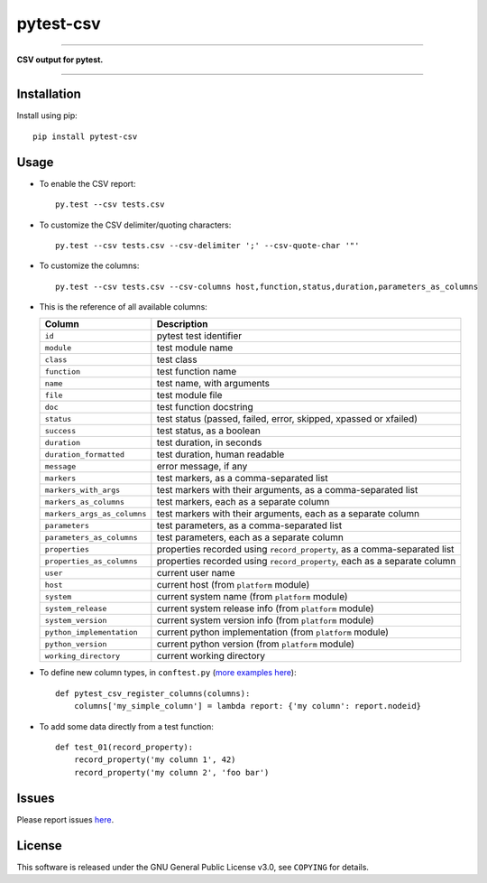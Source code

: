 pytest-csv
==========

.. image:: https://img.shields.io/pypi/v/pytest-csv.svg
   :target: https://pypi.org/project/pytest-csv
   :alt: last release

.. image:: https://img.shields.io/pypi/pyversions/pytest-csv.svg
   :target: https://pypi.org/project/pytest-csv
   :alt: pypi package

.. image:: https://img.shields.io/badge/pytest-3.2%2B-green.svg
   :target: https://pytest.org
   :alt: pytest supported versions

.. image:: https://travis-ci.org/nicoulaj/pytest-csv.svg?branch=master
   :target: https://travis-ci.org/nicoulaj/pytest-csv
   :alt: continuous integration

----

**CSV output for pytest.**

----

Installation
------------

Install using pip:
::

  pip install pytest-csv

Usage
-----

* To enable the CSV report:

  ::

    py.test --csv tests.csv

* To customize the CSV delimiter/quoting characters:

  ::

    py.test --csv tests.csv --csv-delimiter ';' --csv-quote-char '"'

* To customize the columns:

  ::

    py.test --csv tests.csv --csv-columns host,function,status,duration,parameters_as_columns

* This is the reference of all available columns:

  +----------------------------+--------------------------------------------------------------------------+
  | Column                     | Description                                                              |
  +============================+==========================================================================+
  | ``id``                     | pytest test identifier                                                   |
  +----------------------------+--------------------------------------------------------------------------+
  | ``module``                 | test module name                                                         |
  +----------------------------+--------------------------------------------------------------------------+
  | ``class``                  | test class                                                               |
  +----------------------------+--------------------------------------------------------------------------+
  | ``function``               | test function name                                                       |
  +----------------------------+--------------------------------------------------------------------------+
  | ``name``                   | test name, with arguments                                                |
  +----------------------------+--------------------------------------------------------------------------+
  | ``file``                   | test module file                                                         |
  +----------------------------+--------------------------------------------------------------------------+
  | ``doc``                    | test function docstring                                                  |
  +----------------------------+--------------------------------------------------------------------------+
  | ``status``                 | test status (passed, failed, error, skipped, xpassed or xfailed)         |
  +----------------------------+--------------------------------------------------------------------------+
  | ``success``                | test status, as a boolean                                                |
  +----------------------------+--------------------------------------------------------------------------+
  | ``duration``               | test duration, in seconds                                                |
  +----------------------------+--------------------------------------------------------------------------+
  | ``duration_formatted``     | test duration, human readable                                            |
  +----------------------------+--------------------------------------------------------------------------+
  | ``message``                | error message, if any                                                    |
  +----------------------------+--------------------------------------------------------------------------+
  | ``markers``                | test markers, as a comma-separated list                                  |
  +----------------------------+--------------------------------------------------------------------------+
  | ``markers_with_args``      | test markers with their arguments, as a comma-separated list             |
  +----------------------------+--------------------------------------------------------------------------+
  | ``markers_as_columns``     | test markers, each as a separate column                                  |
  +----------------------------+--------------------------------------------------------------------------+
  | ``markers_args_as_columns``| test markers with their arguments, each as a separate column             |
  +----------------------------+--------------------------------------------------------------------------+
  | ``parameters``             | test parameters, as a comma-separated list                               |
  +----------------------------+--------------------------------------------------------------------------+
  | ``parameters_as_columns``  | test parameters, each as a separate column                               |
  +----------------------------+--------------------------------------------------------------------------+
  | ``properties``             | properties recorded using ``record_property``, as a comma-separated list |
  +----------------------------+--------------------------------------------------------------------------+
  | ``properties_as_columns``  | properties recorded using ``record_property``, each as a separate column |
  +----------------------------+--------------------------------------------------------------------------+
  | ``user``                   | current user name                                                        |
  +----------------------------+--------------------------------------------------------------------------+
  | ``host``                   | current host (from ``platform`` module)                                  |
  +----------------------------+--------------------------------------------------------------------------+
  | ``system``                 | current system name (from ``platform`` module)                           |
  +----------------------------+--------------------------------------------------------------------------+
  | ``system_release``         | current system release info (from ``platform`` module)                   |
  +----------------------------+--------------------------------------------------------------------------+
  | ``system_version``         | current system version info (from ``platform`` module)                   |
  +----------------------------+--------------------------------------------------------------------------+
  | ``python_implementation``  | current python implementation (from ``platform`` module)                 |
  +----------------------------+--------------------------------------------------------------------------+
  | ``python_version``         | current python version (from ``platform`` module)                        |
  +----------------------------+--------------------------------------------------------------------------+
  | ``working_directory``      | current working directory                                                |
  +----------------------------+--------------------------------------------------------------------------+

* To define new column types, in ``conftest.py`` (`more examples here <https://github.com/nicoulaj/pytest-csv/blob/master/pytest_csv/_hooks.py#L20>`_):

  ::

    def pytest_csv_register_columns(columns):
        columns['my_simple_column'] = lambda report: {'my column': report.nodeid}

* To add some data directly from a test function:

  ::

    def test_01(record_property):
        record_property('my column 1', 42)
        record_property('my column 2', 'foo bar')

Issues
------

Please report issues `here <https://github.com/nicoulaj/pytest-csv/issues>`_.

License
-------

This software is released under the GNU General Public License v3.0, see ``COPYING`` for details.



